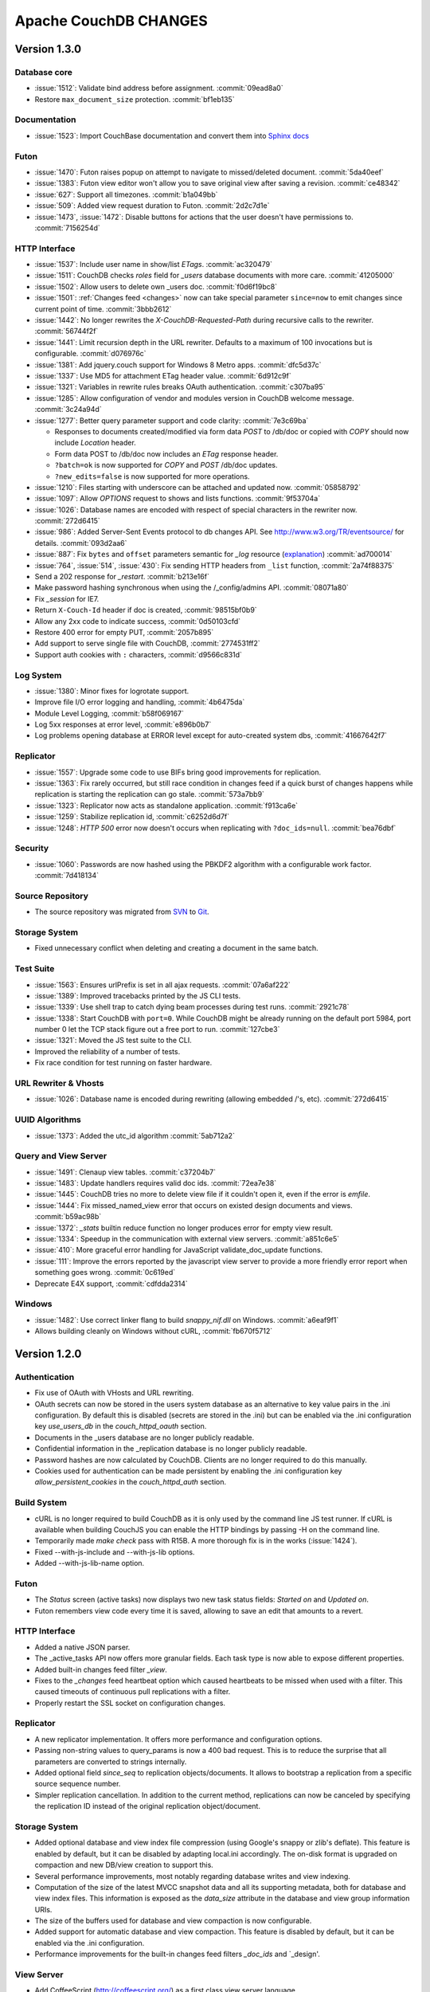 .. Licensed under the Apache License, Version 2.0 (the "License"); you may not
.. use this file except in compliance with the License. You may obtain a copy of
.. the License at
..
..   http://www.apache.org/licenses/LICENSE-2.0
..
.. Unless required by applicable law or agreed to in writing, software
.. distributed under the License is distributed on an "AS IS" BASIS, WITHOUT
.. WARRANTIES OR CONDITIONS OF ANY KIND, either express or implied. See the
.. License for the specific language governing permissions and limitations under
.. the License.

Apache CouchDB CHANGES
======================

Version 1.3.0
-------------

Database core
^^^^^^^^^^^^^

* :issue:`1512`: Validate bind address before assignment. :commit:`09ead8a0`
* Restore ``max_document_size`` protection. :commit:`bf1eb135`

Documentation
^^^^^^^^^^^^^

* :issue:`1523`: Import CouchBase documentation and convert them into
  `Sphinx docs <http://sphinx.pocoo.org/>`_

Futon
^^^^^

* :issue:`1470`: Futon raises popup on attempt to navigate to missed/deleted
  document. :commit:`5da40eef`
* :issue:`1383`: Futon view editor won't allow you to save original view after
  saving a revision. :commit:`ce48342`
* :issue:`627`: Support all timezones. :commit:`b1a049bb`
* :issue:`509`: Added view request duration to Futon. :commit:`2d2c7d1e`
* :issue:`1473`, :issue:`1472`: Disable buttons for actions that the user
  doesn't have permissions to. :commit:`7156254d`

HTTP Interface
^^^^^^^^^^^^^^^^^

* :issue:`1537`: Include user name in show/list `ETags`. :commit:`ac320479`
* :issue:`1511`: CouchDB checks `roles` field for `_users` database documents
  with more care. :commit:`41205000`
* :issue:`1502`: Allow users to delete own _users doc. :commit:`f0d6f19bc8`
* :issue:`1501`: :ref:`Changes feed <changes>` now can take special parameter
  ``since=now`` to emit changes since current point of time. :commit:`3bbb2612`
* :issue:`1442`: No longer rewrites the `X-CouchDB-Requested-Path` during
  recursive calls to the rewriter. :commit:`56744f2f`
* :issue:`1441`: Limit recursion depth in the URL rewriter.
  Defaults to a maximum of 100 invocations but is configurable.
  :commit:`d076976c`
* :issue:`1381`: Add jquery.couch support for Windows 8 Metro apps.
  :commit:`dfc5d37c`
* :issue:`1337`: Use MD5 for attachment ETag header value. :commit:`6d912c9f`
* :issue:`1321`: Variables in rewrite rules breaks OAuth authentication.
  :commit:`c307ba95`
* :issue:`1285`: Allow configuration of vendor and modules version in CouchDB
  welcome message. :commit:`3c24a94d`
* :issue:`1277`: Better query parameter support and code clarity:
  :commit:`7e3c69ba`

  * Responses to documents created/modified via form data `POST` to /db/doc or
    copied with `COPY` should now include `Location` header.
  * Form data POST to /db/doc now includes an `ETag` response header.
  * ``?batch=ok`` is now supported for `COPY` and `POST` /db/doc updates.
  * ``?new_edits=false`` is now supported for more operations.

* :issue:`1210`: Files starting with underscore can be attached and updated now.
  :commit:`05858792`
* :issue:`1097`: Allow `OPTIONS` request to shows and lists functions.
  :commit:`9f53704a`
* :issue:`1026`: Database names are encoded with respect of special characters
  in the rewriter now. :commit:`272d6415`
* :issue:`986`: Added Server-Sent Events protocol to db changes API.
  See http://www.w3.org/TR/eventsource/ for details. :commit:`093d2aa6`
* :issue:`887`: Fix ``bytes`` and ``offset`` parameters semantic for `_log`
  resource (`explanation <https://git-wip-us.apache.org/repos/asf?p=couchdb.git;a=blobdiff;f=src/couchdb/couch_log.erl;h=1b05f4db2;hp=0befe7aab;hb=ad700014;hpb=7809f3ca>`_)
  :commit:`ad700014`
* :issue:`764`, :issue:`514`, :issue:`430`: Fix sending HTTP headers from
  ``_list`` function, :commit:`2a74f88375`
* Send a 202 response for `_restart`. :commit:`b213e16f`
* Make password hashing synchronous when using the /_config/admins API.
  :commit:`08071a80`
* Fix `_session` for IE7.
* Return ``X-Couch-Id`` header if doc is created, :commit:`98515bf0b9`
* Allow any 2xx code to indicate success, :commit:`0d50103cfd`
* Restore 400 error for empty PUT, :commit:`2057b895`
* Add support to serve single file with CouchDB, :commit:`2774531ff2`
* Support auth cookies with ``:`` characters, :commit:`d9566c831d`

Log System
^^^^^^^^^^

* :issue:`1380`: Minor fixes for logrotate support.
* Improve file I/O error logging and handling, :commit:`4b6475da`
* Module Level Logging, :commit:`b58f069167`
* Log 5xx responses at error level, :commit:`e896b0b7`
* Log problems opening database at ERROR level except for auto-created
  system dbs, :commit:`41667642f7`

Replicator
^^^^^^^^^^

* :issue:`1557`: Upgrade some code to use BIFs bring good improvements for
  replication.
* :issue:`1363`: Fix rarely occurred, but still race condition in changes feed
  if a quick burst of changes happens while replication is starting the
  replication can go stale. :commit:`573a7bb9`
* :issue:`1323`: Replicator now acts as standalone application.
  :commit:`f913ca6e`
* :issue:`1259`: Stabilize replication id, :commit:`c6252d6d7f`
* :issue:`1248`: `HTTP 500` error now doesn't occurs when replicating with
  ``?doc_ids=null``. :commit:`bea76dbf`

Security
^^^^^^^^

* :issue:`1060`: Passwords are now hashed using the PBKDF2 algorithm with a
  configurable work factor. :commit:`7d418134`

Source Repository
^^^^^^^^^^^^^^^^^

* The source repository was migrated from `SVN`_ to `Git`_.

.. _SVN: https://svn.apache.org/repos/asf/couchdb
.. _Git: https://git-wip-us.apache.org/repos/asf/couchdb.git

Storage System
^^^^^^^^^^^^^^

* Fixed unnecessary conflict when deleting and creating a
  document in the same batch.

Test Suite
^^^^^^^^^^

* :issue:`1563`: Ensures urlPrefix is set in all ajax requests.
  :commit:`07a6af222`
* :issue:`1389`: Improved tracebacks printed by the JS CLI tests.
* :issue:`1339`: Use shell trap to catch dying beam processes during test runs.
  :commit:`2921c78`
* :issue:`1338`: Start CouchDB with ``port=0``. While CouchDB might be already
  running on the default port 5984, port number 0 let the TCP stack figure out a
  free port to run. :commit:`127cbe3`
* :issue:`1321`: Moved the JS test suite to the CLI.
* Improved the reliability of a number of tests.
* Fix race condition for test running on faster hardware.

URL Rewriter & Vhosts
^^^^^^^^^^^^^^^^^^^^^

* :issue:`1026`: Database name is encoded during rewriting
  (allowing embedded /'s, etc). :commit:`272d6415`

UUID Algorithms
^^^^^^^^^^^^^^^

* :issue:`1373`: Added the utc_id algorithm :commit:`5ab712a2`

Query and View Server
^^^^^^^^^^^^^^^^^^^^^

* :issue:`1491`: Clenaup view tables. :commit:`c37204b7`
* :issue:`1483`: Update handlers requires valid doc ids. :commit:`72ea7e38`
* :issue:`1445`: CouchDB tries no more to delete view file if it couldn't open
  it, even if the error is `emfile`.
* :issue:`1444`: Fix missed_named_view error that occurs on existed design
  documents and views. :commit:`b59ac98b`
* :issue:`1372`: `_stats` builtin reduce function no longer produces error for
  empty view result.
* :issue:`1334`: Speedup in the communication with external view servers.
  :commit:`a851c6e5`
* :issue:`410`: More graceful error handling for JavaScript validate_doc_update
  functions.
* :issue:`111`: Improve the errors reported by the javascript view server
  to provide a more friendly error report when something goes wrong.
  :commit:`0c619ed`
* Deprecate E4X support, :commit:`cdfdda2314`

Windows
^^^^^^^

* :issue:`1482`: Use correct linker flang to build `snappy_nif.dll` on Windows.
  :commit:`a6eaf9f1`
* Allows building cleanly on Windows without cURL, :commit:`fb670f5712`


Version 1.2.0
-------------

Authentication
^^^^^^^^^^^^^^

* Fix use of OAuth with VHosts and URL rewriting.
* OAuth secrets can now be stored in the users system database
  as an alternative to key value pairs in the .ini configuration.
  By default this is disabled (secrets are stored in the .ini)
  but can be enabled via the .ini configuration key `use_users_db`
  in the `couch_httpd_oauth` section.
* Documents in the _users database are no longer publicly
  readable.
* Confidential information in the _replication database is no
  longer publicly readable.
* Password hashes are now calculated by CouchDB. Clients are no
  longer required to do this manually.
* Cookies used for authentication can be made persistent by enabling
  the .ini configuration key `allow_persistent_cookies` in the
  `couch_httpd_auth` section.

Build System
^^^^^^^^^^^^

* cURL is no longer required to build CouchDB as it is only
  used by the command line JS test runner. If cURL is available
  when building CouchJS you can enable the HTTP bindings by
  passing -H on the command line.
* Temporarily made `make check` pass with R15B. A more thorough
  fix is in the works (:issue:`1424`).
* Fixed --with-js-include and --with-js-lib options.
* Added --with-js-lib-name option.

Futon
^^^^^

* The `Status` screen (active tasks) now displays two new task status
  fields: `Started on` and `Updated on`.
* Futon remembers view code every time it is saved, allowing to save an
  edit that amounts to a revert.

HTTP Interface
^^^^^^^^^^^^^^

* Added a native JSON parser.
* The _active_tasks API now offers more granular fields. Each
  task type is now able to expose different properties.
* Added built-in changes feed filter `_view`.
* Fixes to the `_changes` feed heartbeat option which caused
  heartbeats to be missed when used with a filter. This caused
  timeouts of continuous pull replications with a filter.
* Properly restart the SSL socket on configuration changes.

Replicator
^^^^^^^^^^

* A new replicator implementation. It offers more performance and
  configuration options.
* Passing non-string values to query_params is now a 400 bad
  request. This is to reduce the surprise that all parameters
  are converted to strings internally.
* Added optional field `since_seq` to replication objects/documents.
  It allows to bootstrap a replication from a specific source sequence
  number.
* Simpler replication cancellation. In addition to the current method,
  replications can now be canceled by specifying the replication ID
  instead of the original replication object/document.

Storage System
^^^^^^^^^^^^^^

* Added optional database and view index file compression (using Google's
  snappy or zlib's deflate). This feature is enabled by default, but it
  can be disabled by adapting local.ini accordingly. The on-disk format
  is upgraded on compaction and new DB/view creation to support this.
* Several performance improvements, most notably regarding database writes
  and view indexing.
* Computation of the size of the latest MVCC snapshot data and all its
  supporting metadata, both for database and view index files. This
  information is exposed as the `data_size` attribute in the database and
  view group information URIs.
* The size of the buffers used for database and view compaction is now
  configurable.
* Added support for automatic database and view compaction. This feature
  is disabled by default, but it can be enabled via the .ini configuration.
* Performance improvements for the built-in changes feed filters `_doc_ids`
  and `_design'.

View Server
^^^^^^^^^^^

* Add CoffeeScript (http://coffeescript.org/) as a first class view server
  language.
* Fixed old index file descriptor leaks after a view cleanup.
* The requested_path property keeps the pre-rewrite path even when no VHost
  configuration is matched.
* Fixed incorrect reduce query results when using pagination parameters.
* Made icu_driver work with Erlang R15B and later.

OAuth
^^^^^

* Updated bundled erlang_oauth library to the latest version.


Version 1.1.1
-------------

* Support SpiderMonkey 1.8.5
* Add configurable maximum to the number of bytes returned by _log.
* Allow CommonJS modules to be an empty string.
* Bump minimum Erlang version to R13B02.
* Do not run deleted validate_doc_update functions.
* ETags for views include current sequence if include_docs=true.
* Fix bug where duplicates can appear in _changes feed.
* Fix bug where update handlers break after conflict resolution.
* Fix bug with _replicator where include "filter" could crash couch.
* Fix crashes when compacting large views.
* Fix file descriptor leak in _log
* Fix missing revisions in _changes?style=all_docs.
* Improve handling of compaction at max_dbs_open limit.
* JSONP responses now send "text/javascript" for Content-Type.
* Link to ICU 4.2 on Windows.
* Permit forward slashes in path to update functions.
* Reap couchjs processes that hit reduce_overflow error.
* Status code can be specified in update handlers.
* Support provides() in show functions.
* _view_cleanup when ddoc has no views now removes all index files.
* max_replication_retry_count now supports "infinity".
* Fix replication crash when source database has a document with empty ID.
* Fix deadlock when assigning couchjs processes to serve requests.
* Fixes to the document multipart PUT API.
* Fixes regarding file descriptor leaks for databases with views.


Version 1.1.0
-------------

.. note:: All CHANGES for 1.0.2 and 1.0.3 also apply to 1.1.0.

Externals
^^^^^^^^^

* Added OS Process module to manage daemons outside of CouchDB.
* Added HTTP Proxy handler for more scalable externals.

Futon
^^^^^

* Added a "change password"-feature to Futon.

HTTP Interface
^^^^^^^^^^^^^^

* Native SSL support.
* Added support for HTTP range requests for attachments.
* Added built-in filters for `_changes`: `_doc_ids` and `_design`.
* Added configuration option for TCP_NODELAY aka "Nagle".
* Allow POSTing arguments to `_changes`.
* Allow `keys` parameter for GET requests to views.
* Allow wildcards in vhosts definitions.
* More granular ETag support for views.
* More flexible URL rewriter.
* Added support for recognizing "Q values" and media parameters in
  HTTP Accept headers.
* Validate doc ids that come from a PUT to a URL.

Replicator
^^^^^^^^^^

* Added `_replicator` database to manage replications.
* Fixed issues when an endpoint is a remote database accessible via SSL.
* Added support for continuous by-doc-IDs replication.
* Fix issue where revision info was omitted when replicating attachments.
* Integrity of attachment replication is now verified by MD5.

Storage System
^^^^^^^^^^^^^^

* Multiple micro-optimizations when reading data.

URL Rewriter & Vhosts
^^^^^^^^^^^^^^^^^^^^^

* Fix for variable substituion

View Server
^^^^^^^^^^^

* Added CommonJS support to map functions.
* Added `stale=update_after` query option that triggers a view update after
  returning a `stale=ok` response.
* Warn about empty result caused by `startkey` and `endkey` limiting.
* Built-in reduce function `_sum` now accepts lists of integers as input.
* Added view query aliases start_key, end_key, start_key_doc_id and
  end_key_doc_id.


Version 1.0.3
-------------

General
^^^^^^^

* Fixed compatibility issues with Erlang R14B02.

Etap Test Suite
^^^^^^^^^^^^^^^

* Etap tests no longer require use of port 5984. They now use a randomly
  selected port so they won't clash with a running CouchDB.

Futon
^^^^^

* Made compatible with jQuery 1.5.x.

HTTP Interface
^^^^^^^^^^^^^^

* Fix bug that allows invalid UTF-8 after valid escapes.
* The query parameter `include_docs` now honors the parameter `conflicts`.
  This applies to queries against map views, _all_docs and _changes.
* Added support for inclusive_end with reduce views.

Replicator
^^^^^^^^^^

* Enabled replication over IPv6.
* Fixed for crashes in continuous and filtered changes feeds.
* Fixed error when restarting replications in OTP R14B02.
* Upgrade ibrowse to version 2.2.0.
* Fixed bug when using a filter and a limit of 1.

Security
^^^^^^^^

* Fixed OAuth signature computation in OTP R14B02.
* Handle passwords with : in them.

Storage System
^^^^^^^^^^^^^^

* More performant queries against _changes and _all_docs when using the
  `include_docs` parameter.

Windows
^^^^^^^

* Windows builds now require ICU >= 4.4.0 and Erlang >= R14B03. See
  :issue:`1152`, and :issue:`963` + OTP-9139 for more information.


Version 1.0.2
-------------

Futon
^^^^^

* Make test suite work with Safari and Chrome.
* Fixed animated progress spinner.
* Fix raw view document link due to overzealous URI encoding.
* Spell javascript correctly in loadScript(uri).

HTTP Interface
^^^^^^^^^^^^^^

* Allow reduce=false parameter in map-only views.
* Fix parsing of Accept headers.
* Fix for multipart GET APIs when an attachment was created during a
  local-local replication. See :issue:`1022` for details.

Log System
^^^^^^^^^^

* Reduce lengthy stack traces.
* Allow logging of native <xml> types.

Replicator
^^^^^^^^^^

* Updated ibrowse library to 2.1.2 fixing numerous replication issues.
* Make sure that the replicator respects HTTP settings defined in the config.
* Fix error when the ibrowse connection closes unexpectedly.
* Fix authenticated replication (with HTTP basic auth) of design documents
  with attachments.
* Various fixes to make replication more resilient for edge-cases.

Storage System
^^^^^^^^^^^^^^

* Fix leaking file handles after compacting databases and views.
* Fix databases forgetting their validation function after compaction.
* Fix occasional timeout errors after successfully compacting large databases.
* Fix ocassional error when writing to a database that has just been compacted.
* Fix occasional timeout errors on systems with slow or heavily loaded IO.
* Fix for OOME when compactions include documents with many conflicts.
* Fix for missing attachment compression when MIME types included parameters.
* Preserve purge metadata during compaction to avoid spurious view rebuilds.
* Fix spurious conflicts introduced when uploading an attachment after
  a doc has been in a conflict. See :issue:`902` for details.
* Fix for frequently edited documents in multi-master deployments being
  duplicated in _changes and _all_docs.  See :issue:`968` for details on how
  to repair.
* Significantly higher read and write throughput against database and
  view index files.

View Server
^^^^^^^^^^^

* Don't trigger view updates when requesting `_design/doc/_info`.
* Fix for circular references in CommonJS requires.
* Made isArray() function available to functions executed in the query server.
* Documents are now sealed before being passed to map functions.
* Force view compaction failure when duplicated document data exists. When
  this error is seen in the logs users should rebuild their views from
  scratch to fix the issue. See :issue:`999` for details.


Version 1.0.1
-------------

Authentication
^^^^^^^^^^^^^^

* Enable basic-auth popup when required to access the server, to prevent
   people from getting locked out.

Build and System Integration
^^^^^^^^^^^^^^^^^^^^^^^^^^^^

* Included additional source files for distribution.

Futon
^^^^^

* User interface element for querying stale (cached) views.

HTTP Interface
^^^^^^^^^^^^^^

* Expose `committed_update_seq` for monitoring purposes.
* Show fields saved along with _deleted=true. Allows for auditing of deletes.
* More robust Accept-header detection.

Replicator
^^^^^^^^^^

* Added support for replication via an HTTP/HTTPS proxy.
* Fix pull replication of attachments from 0.11 to 1.0.x.
* Make the _changes feed work with non-integer seqnums.

Storage System
^^^^^^^^^^^^^^

* Fix data corruption bug :issue:`844`. Please see
  http://couchdb.apache.org/notice/1.0.1.html for details.


Version 1.0.0
-------------

Security
^^^^^^^^

* Added authentication caching, to avoid repeated opening and closing of the
  users database for each request requiring authentication.

Storage System
^^^^^^^^^^^^^^

* Small optimization for reordering result lists.
* More efficient header commits.
* Use O_APPEND to save lseeks.
* Faster implementation of pread_iolist(). Further improves performance on
  concurrent reads.

View Server
^^^^^^^^^^^

* Faster default view collation.
* Added option to include update_seq in view responses.


Version 0.11.2
--------------

Authentication
^^^^^^^^^^^^^^

* User documents can now be deleted by admins or the user.

Futon
^^^^^

* Add some Futon files that were missing from the Makefile.

HTTP Interface
^^^^^^^^^^^^^^

* Better error messages on invalid URL requests.

Replicator
^^^^^^^^^^

* Fix bug when pushing design docs by non-admins, which was hanging the
   replicator for no good reason.
* Fix bug when pulling design documents from a source that requires
   basic-auth.

Security
^^^^^^^^

* Avoid potential DOS attack by guarding all creation of atoms.


Version 0.11.1
--------------

Build and System Integration
^^^^^^^^^^^^^^^^^^^^^^^^^^^^

* Output of `couchdb --help` has been improved.
* Fixed compatibility with the Erlang R14 series.
* Fixed warnings on Linux builds.
* Fixed build error when aclocal needs to be called during the build.
* Require ICU 4.3.1.
* Fixed compatibility with Solaris.

Configuration System
^^^^^^^^^^^^^^^^^^^^

* Fixed timeout with large .ini files.

Futon
^^^^^

* Use "expando links" for over-long document values in Futon.
* Added continuous replication option.
* Added option to replicating test results anonymously to a community
  CouchDB instance.
* Allow creation and deletion of config entries.
* Fixed display issues with doc ids that have escaped characters.
* Fixed various UI issues.

HTTP Interface
^^^^^^^^^^^^^^

* Mask passwords in active tasks and logging.
* Update mochijson2 to allow output of BigNums not in float form.
* Added support for X-HTTP-METHOD-OVERRIDE.
* Better error message for database names.
* Disable jsonp by default.
* Accept gzip encoded standalone attachments.
* Made max_concurrent_connections configurable.
* Made changes API more robust.
* Send newly generated document rev to callers of an update function.

JavaScript Clients
^^^^^^^^^^^^^^^^^^

* Added tests for couch.js and jquery.couch.js
* Added changes handler to jquery.couch.js.
* Added cache busting to jquery.couch.js if the user agent is msie.
* Added support for multi-document-fetch (via _all_docs) to jquery.couch.js.
* Added attachment versioning to jquery.couch.js.
* Added option to control ensure_full_commit to jquery.couch.js.
* Added list functionality to jquery.couch.js.
* Fixed issues where bulkSave() wasn't sending a POST body.

Log System
^^^^^^^^^^

* Log HEAD requests as HEAD, not GET.
* Keep massive JSON blobs out of the error log.
* Fixed a timeout issue.

Replication System
^^^^^^^^^^^^^^^^^^

* Refactored various internal APIs related to attachment streaming.
* Fixed hanging replication.
* Fixed keepalive issue.

Security
^^^^^^^^

* Added authentication redirect URL to log in clients.
* Fixed query parameter encoding issue in oauth.js.
* Made authentication timeout configurable.
* Temporary views are now admin-only resources.

Storage System
^^^^^^^^^^^^^^

* Don't require a revpos for attachment stubs.
* Added checking to ensure when a revpos is sent with an attachment stub,
  it's correct.
* Make file deletions async to avoid pauses during compaction and db
  deletion.
* Fixed for wrong offset when writing headers and converting them to blocks,
  only triggered when header is larger than 4k.
* Preserve _revs_limit and instance_start_time after compaction.

Test Suite
^^^^^^^^^^

* Made the test suite overall more reliable.

View Server
^^^^^^^^^^^

* Provide a UUID to update functions (and all other functions) that they can
  use to create new docs.
* Upgrade CommonJS modules support to 1.1.1.
* Fixed erlang filter funs and normalize filter fun API.
* Fixed hang in view shutdown.

URL Rewriter & Vhosts
^^^^^^^^^^^^^^^^^^^^^

* Allow more complex keys in rewriter.
* Allow global rewrites so system defaults are available in vhosts.
* Allow isolation of databases with vhosts.
* Fix issue with passing variables to query parameters.


Version 0.11.0
--------------

Build and System Integration
^^^^^^^^^^^^^^^^^^^^^^^^^^^^

* Updated and improved source documentation.
* Fixed distribution preparation for building on Mac OS X.
* Added support for building a Windows installer as part of 'make dist'.
* Bug fix for building couch.app's module list.
* ETap tests are now run during make distcheck. This included a number of
  updates to the build system to properly support VPATH builds.
* Gavin McDonald setup a build-bot instance. More info can be found at
  http://ci.apache.org/buildbot.html

Futon
^^^^^

* Added a button for view compaction.
* JSON strings are now displayed as-is in the document view, without the
  escaping of new-lines and quotes. That dramatically improves readability of
  multi-line strings.
* Same goes for editing of JSON string values. When a change to a field value is
  submitted, and the value is not valid JSON it is assumed to be a string. This
  improves editing of multi-line strings a lot.
* Hitting tab in textareas no longer moves focus to the next form field, but
  simply inserts a tab character at the current caret position.
* Fixed some font declarations.

HTTP Interface
^^^^^^^^^^^^^^

* Provide Content-MD5 header support for attachments.
* Added URL Rewriter handler.
* Added virtual host handling.

Replication
^^^^^^^^^^^

* Added option to implicitly create replication target databases.
* Avoid leaking file descriptors on automatic replication restarts.
* Added option to replicate a list of documents by id.
* Allow continuous replication to be cancelled.

Runtime Statistics
^^^^^^^^^^^^^^^^^^

* Statistics are now calculated for a moving window instead of non-overlapping
  timeframes.
* Fixed a problem with statistics timers and system sleep.
* Moved statistic names to a term file in the priv directory.

Security
^^^^^^^^

* Fixed CVE-2010-0009: Apache CouchDB Timing Attack Vulnerability.
* Added default cookie-authentication and users database.
* Added Futon user interface for user signup and login.
* Added per-database reader access control lists.
* Added per-database security object for configuration data in validation
  functions.
* Added proxy authentication handler

Storage System
^^^^^^^^^^^^^^

* Adds batching of multiple updating requests, to improve throughput with many
  writers. Removed the now redundant couch_batch_save module.
* Adds configurable compression of attachments.

View Server
^^^^^^^^^^^

* Added optional 'raw' binary collation for faster view builds where Unicode
  collation is not important.
* Improved view index build time by reducing ICU collation callouts.
* Improved view information objects.
* Bug fix for partial updates during view builds.
* Move query server to a design-doc based protocol.
* Use json2.js for JSON serialization for compatiblity with native JSON.
* Major refactoring of couchjs to lay the groundwork for disabling cURL
  support. The new HTTP interaction acts like a synchronous XHR. Example usage
  of the new system is in the JavaScript CLI test runner.




Version 0.10.1
--------------

Build and System Integration
^^^^^^^^^^^^^^^^^^^^^^^^^^^^

* Test suite now works with the distcheck target.

Replicator
^^^^^^^^^^

* Stability enhancements regarding redirects, timeouts, OAuth.

Query Server
^^^^^^^^^^^^

* Avoid process leaks
* Allow list and view to span languages

Stats
^^^^^

* Eliminate new process flood on system wake


Version 0.10.0
--------------

Build and System Integration
^^^^^^^^^^^^^^^^^^^^^^^^^^^^

* Changed `couchdb` script configuration options.
* Added default.d and local.d configuration directories to load sequence.

HTTP Interface
^^^^^^^^^^^^^^

* Added optional cookie-based authentication handler.
* Added optional two-legged OAuth authentication handler.

Storage Format
^^^^^^^^^^^^^^

* Add move headers with checksums to the end of database files for extra robust
  storage and faster storage.

View Server
^^^^^^^^^^^

* Added native Erlang views for high-performance applications.


Version 0.9.2
-------------

Build and System Integration
^^^^^^^^^^^^^^^^^^^^^^^^^^^^

* Remove branch callbacks to allow building couchjs against newer versions of
  Spidermonkey.

Replication
^^^^^^^^^^^

* Fix replication with 0.10 servers initiated by an 0.9 server (:issue:`559`).


Version 0.9.1
-------------

Build and System Integration
^^^^^^^^^^^^^^^^^^^^^^^^^^^^

* PID file directory is now created by the SysV/BSD daemon scripts.
* Fixed the environment variables shown by the configure script.
* Fixed the build instructions shown by the configure script.
* Updated ownership and permission advice in `README` for better security.

Configuration and stats system
^^^^^^^^^^^^^^^^^^^^^^^^^^^^^^

* Corrected missing configuration file error message.
* Fixed incorrect recording of request time.

Database Core
^^^^^^^^^^^^^

* Document validation for underscore prefixed variables.
* Made attachment storage less sparse.
* Fixed problems when a database with delayed commits pending is considered
  idle, and subject to losing changes when shutdown. (:issue:`334`)

External Handlers
^^^^^^^^^^^^^^^^^

* Fix POST requests.

Futon
^^^^^

* Redirect when loading a deleted view URI from the cookie.

HTTP Interface
^^^^^^^^^^^^^^

* Attachment requests respect the "rev" query-string parameter.

JavaScript View Server
^^^^^^^^^^^^^^^^^^^^^^

* Useful JavaScript Error messages.

Replication
^^^^^^^^^^^

* Added support for Unicode characters transmitted as UTF-16 surrogate pairs.
* URL-encode attachment names when necessary.
* Pull specific revisions of an attachment, instead of just the latest one.
* Work around a rare chunk-merging problem in ibrowse.
* Work with documents containing Unicode characters outside the Basic
  Multilingual Plane.


Version 0.9.0
-------------

Build and System Integration
^^^^^^^^^^^^^^^^^^^^^^^^^^^^

* The `couchdb` script now supports system chainable configuration files.
* The Mac OS X daemon script now redirects STDOUT and STDERR like SysV/BSD.
* The build and system integration have been improved for portability.
* Added COUCHDB_OPTIONS to etc/default/couchdb file.
* Remove COUCHDB_INI_FILE and COUCHDB_PID_FILE from etc/default/couchdb file.
* Updated `configure.ac` to manually link `libm` for portability.
* Updated `configure.ac` to extended default library paths.
* Removed inets configuration files.
* Added command line test runner.
* Created dev target for make.

Configuration and stats system
^^^^^^^^^^^^^^^^^^^^^^^^^^^^^^

* Separate default and local configuration files.
* HTTP interface for configuration changes.
* Statistics framework with HTTP query API.

Database Core
^^^^^^^^^^^^^

* Faster B-tree implementation.
* Changed internal JSON term format.
* Improvements to Erlang VM interactions under heavy load.
* User context and administrator role.
* Update validations with design document validation functions.
* Document purge functionality.
* Ref-counting for database file handles.

Design Document Resource Paths
^^^^^^^^^^^^^^^^^^^^^^^^^^^^^^

* Added httpd_design_handlers config section.
* Moved _view to httpd_design_handlers.
* Added ability to render documents as non-JSON content-types with _show and
  _list functions, which are also httpd_design_handlers.

Futon Utility Client
^^^^^^^^^^^^^^^^^^^^

* Added pagination to the database listing page.
* Implemented attachment uploading from the document page.
* Added page that shows the current configuration, and allows modification of
  option values.
* Added a JSON "source view" for document display.
* JSON data in view rows is now syntax highlighted.
* Removed the use of an iframe for better integration with browser history and
  bookmarking.
* Full database listing in the sidebar has been replaced by a short list of
  recent databases.
* The view editor now allows selection of the view language if there is more
  than one configured.
* Added links to go to the raw view or document URI.
* Added status page to display currently running tasks in CouchDB.
* JavaScript test suite split into multiple files.
* Pagination for reduce views.

HTTP Interface
^^^^^^^^^^^^^^

* Added client side UUIDs for idempotent document creation
* HTTP COPY for documents
* Streaming of chunked attachment PUTs to disk
* Remove negative count feature
* Add include_docs option for view queries
* Add multi-key view post for views
* Query parameter validation
* Use stale=ok to request potentially cached view index
* External query handler module for full-text or other indexers.
* Etags for attachments, views, shows and lists
* Show and list functions for rendering documents and views as developer
  controlled content-types.
* Attachment names may use slashes to allow uploading of nested directories
  (useful for static web hosting).
* Option for a view to run over design documents.
* Added newline to JSON responses. Closes bike-shed.

Replication
^^^^^^^^^^^

* Using ibrowse.
* Checkpoint replications so failures are less expensive.
* Automatically retry of failed replications.
* Stream attachments in pull-replication.


Version 0.8.1-incubating
------------------------

Build and System Integration
^^^^^^^^^^^^^^^^^^^^^^^^^^^^

* The `couchdb` script no longer uses `awk` for configuration checks as this
  was causing portability problems.
* Updated `sudo` example in `README` to use the `-i` option, this fixes
  problems when invoking from a directory the `couchdb` user cannot access.

Database Core
^^^^^^^^^^^^^

* Fix for replication problems where the write queues can get backed up if the
  writes aren't happening fast enough to keep up with the reads. For a large
  replication, this can exhaust memory and crash, or slow down the machine
  dramatically. The fix keeps only one document in the write queue at a time.
* Fix for databases sometimes incorrectly reporting that they contain 0
  documents after compaction.
* CouchDB now uses ibrowse instead of inets for its internal HTTP client
  implementation. This means better replication stability.

Futon
^^^^^

* The view selector dropdown should now work in Opera and Internet Explorer
  even when it includes optgroups for design documents. (:issue:`81`)

JavaScript View Server
^^^^^^^^^^^^^^^^^^^^^^

* Sealing of documents has been disabled due to an incompatibility with
  SpiderMonkey 1.9.
* Improve error handling for undefined values emitted by map functions.
  (:issue:`83`)

HTTP Interface
^^^^^^^^^^^^^^

* Fix for chunked responses where chunks were always being split into multiple
  TCP packets, which caused problems with the test suite under Safari, and in
  some other cases.
* Fix for an invalid JSON response body being returned for some kinds of
  views. (:issue:`84`)
* Fix for connections not getting closed after rejecting a chunked request.
  (:issue:`55`)
* CouchDB can now be bound to IPv6 addresses.
* The HTTP `Server` header now contains the versions of CouchDB and Erlang.


Version 0.8.0-incubating
------------------------

Build and System Integration
^^^^^^^^^^^^^^^^^^^^^^^^^^^^

* CouchDB can automatically respawn following a server crash.
* Database server no longer refuses to start with a stale PID file.
* System logrotate configuration provided.
* Improved handling of ICU shared libraries.
* The `couchdb` script now automatically enables SMP support in Erlang.
* The `couchdb` and `couchjs` scripts have been improved for portability.
* The build and system integration have been improved for portability.

Database Core
^^^^^^^^^^^^^

* The view engine has been completely decoupled from the storage engine. Index
  data is now stored in separate files, and the format of the main database
  file has changed.
* Databases can now be compacted to reclaim space used for deleted documents
  and old document revisions.
* Support for incremental map/reduce views has been added.
* To support map/reduce, the structure of design documents has changed. View
  values are now JSON objects containing at least a `map` member, and
  optionally a `reduce` member.
* View servers are now identified by name (for example `javascript`) instead of
  by media type.
* Automatically generated document IDs are now based on proper UUID generation
  using the crypto module.
* The field `content-type` in the JSON representation of attachments has been
  renamed to `content_type` (underscore).

Futon
^^^^^

* When adding a field to a document, Futon now just adds a field with an
  autogenerated name instead of prompting for the name with a dialog. The name
  is automatically put into edit mode so that it can be changed immediately.
* Fields are now sorted alphabetically by name when a document is displayed.
* Futon can be used to create and update permanent views.
* The maximum number of rows to display per page on the database page can now
  be adjusted.
* Futon now uses the XMLHTTPRequest API asynchronously to communicate with the
  CouchDB HTTP server, so that most operations no longer block the browser.
* View results sorting can now be switched between ascending and descending by
  clicking on the `Key` column header.
* Fixed a bug where documents that contained a `@` character could not be
  viewed. (:issue:`12`)
* The database page now provides a `Compact` button to trigger database
  compaction. (:issue:`38`)
* Fixed portential double encoding of document IDs and other URI segments in
  many instances. (:issue:`39`)
* Improved display of attachments.
* The JavaScript Shell has been removed due to unresolved licensing issues.

JavaScript View Server
^^^^^^^^^^^^^^^^^^^^^^

* SpiderMonkey is no longer included with CouchDB, but rather treated as a
  normal external dependency. A simple C program (`_couchjs`) is provided that
  links against an existing SpiderMonkey installation and uses the interpreter
  embedding API.
* View functions using the default JavaScript view server can now do logging
  using the global `log(message)` function. Log messages are directed into the
  CouchDB log at `INFO` level. (:issue:`59`)
* The global `map(key, value)` function made available to view code has been
  renamed to `emit(key, value)`.
* Fixed handling of exceptions raised by view functions.

HTTP Interface
^^^^^^^^^^^^^^

* CouchDB now uses MochiWeb instead of inets for the HTTP server
  implementation. Among other things, this means that the extra configuration
  files needed for inets (such as `couch_httpd.conf`) are no longer used.
* The HTTP interface now completely supports the `HEAD` method. (:issue:`3`)
* Improved compliance of `Etag` handling with the HTTP specification.
  (:issue:`13`)
* Etags are no longer included in responses to document `GET` requests that
  include query string parameters causing the JSON response to change without
  the revision or the URI having changed.
* The bulk document update API has changed slightly on both the request and the
  response side. In addition, bulk updates are now atomic.
* CouchDB now uses `TCP_NODELAY` to fix performance problems with persistent
  connections on some platforms due to nagling.
* Including a `?descending=false` query string parameter in requests to views
  no longer raises an error.
* Requests to unknown top-level reserved URLs (anything with a leading
  underscore) now return a `unknown_private_path` error instead of the
  confusing `illegal_database_name`.
* The Temporary view handling now expects a JSON request body, where the JSON
  is an object with at least a `map` member, and optional `reduce` and
  `language` members.
* Temporary views no longer determine the view server based on the Content-Type
  header of the `POST` request, but rather by looking for a `language` member
  in the JSON body of the request.
* The status code of responses to `DELETE` requests is now 200 to reflect that
  that the deletion is performed synchronously.
